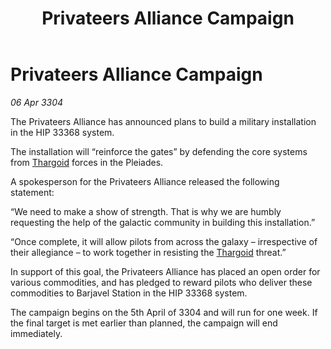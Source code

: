 :PROPERTIES:
:ID:       eba57217-d63e-4c4c-81dd-3291eff3137f
:END:
#+title: Privateers Alliance Campaign
#+filetags: :3304:galnet:

* Privateers Alliance Campaign

/06 Apr 3304/

The Privateers Alliance has announced plans to build a military installation in the HIP 33368 system. 

The installation will “reinforce the gates” by defending the core systems from [[id:09343513-2893-458e-a689-5865fdc32e0a][Thargoid]] forces in the Pleiades. 

A spokesperson for the Privateers Alliance released the following statement: 

“We need to make a show of strength. That is why we are humbly requesting the help of the galactic community in building this installation.” 

“Once complete, it will allow pilots from across the galaxy – irrespective of their allegiance – to work together in resisting the [[id:09343513-2893-458e-a689-5865fdc32e0a][Thargoid]] threat.” 

In support of this goal, the Privateers Alliance has placed an open order for various commodities, and has pledged to reward pilots who deliver these commodities to Barjavel Station in the HIP 33368 system. 

The campaign begins on the 5th April of 3304 and will run for one week. If the final target is met earlier than planned, the campaign will end immediately.
